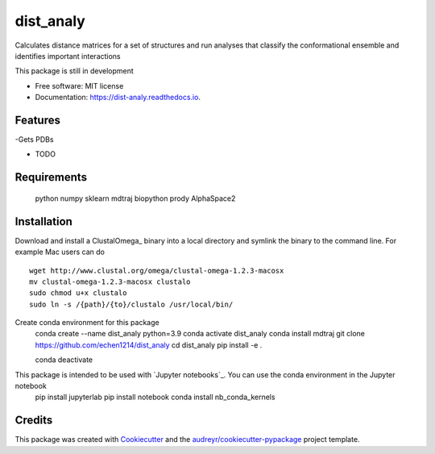==========
dist_analy
==========


.. image:: https://img.shields.io/pypi/v/dist_analy.svg
        :target: https://pypi.python.org/pypi/dist_analy

.. image:: https://img.shields.io/travis/echen1214/dist_analy.svg
        :target: https://travis-ci.com/echen1214/dist_analy

.. image:: https://readthedocs.org/projects/dist-analy/badge/?version=latest
        :target: https://dist-analy.readthedocs.io/en/latest/?badge=latest
        :alt: Documentation Status


.. image:: https://pyup.io/repos/github/echen1214/dist_analy/shield.svg
     :target: https://pyup.io/repos/github/echen1214/dist_analy/
     :alt: Updates



Calculates distance matrices for a set of structures and run analyses that classify the conformational ensemble and identifies important interactions

This package is still in development

* Free software: MIT license
* Documentation: https://dist-analy.readthedocs.io.


Features
--------
-Gets PDBs

* TODO

Requirements
--------

  python
  numpy
  sklearn
  mdtraj
  biopython
  prody
  AlphaSpace2

Installation
--------

Download and install a ClustalOmega_ binary into a local directory and symlink the binary to the command line.
For example Mac users can do ::

  wget http://www.clustal.org/omega/clustal-omega-1.2.3-macosx
  mv clustal-omega-1.2.3-macosx clustalo
  sudo chmod u+x clustalo
  sudo ln -s /{path}/{to}/clustalo /usr/local/bin/

Create conda environment for this package
  conda create --name dist_analy python=3.9
  conda activate dist_analy
  conda install mdtraj
  git clone https://github.com/echen1214/dist_analy
  cd dist_analy
  pip install -e .

  conda deactivate

This package is intended to be used with `Jupyter notebooks`_. You can use the conda environment in the Jupyter notebook
  pip install jupyterlab
  pip install notebook
  conda install nb_conda_kernels

Credits
-------

This package was created with Cookiecutter_ and the `audreyr/cookiecutter-pypackage`_ project template.

.. _Cookiecutter: https://github.com/audreyr/cookiecutter
.. _`audreyr/cookiecutter-pypackage`: https://github.com/audreyr/cookiecutter-pypackage
.. _ClustalO: http://www.clustal.org/omega/
.. _`Jupyter notebooks`:https://jupyter.org/install
